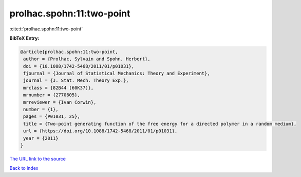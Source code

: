 prolhac.spohn:11:two-point
==========================

:cite:t:`prolhac.spohn:11:two-point`

**BibTeX Entry:**

.. code-block:: bibtex

   @article{prolhac.spohn:11:two-point,
    author = {Prolhac, Sylvain and Spohn, Herbert},
    doi = {10.1088/1742-5468/2011/01/p01031},
    fjournal = {Journal of Statistical Mechanics: Theory and Experiment},
    journal = {J. Stat. Mech. Theory Exp.},
    mrclass = {82B44 (60K37)},
    mrnumber = {2770605},
    mrreviewer = {Ivan Corwin},
    number = {1},
    pages = {P01031, 25},
    title = {Two-point generating function of the free energy for a directed polymer in a random medium},
    url = {https://doi.org/10.1088/1742-5468/2011/01/p01031},
    year = {2011}
   }
`The URL link to the source <ttps://doi.org/10.1088/1742-5468/2011/01/p01031}>`_


`Back to index <../By-Cite-Keys.html>`_
